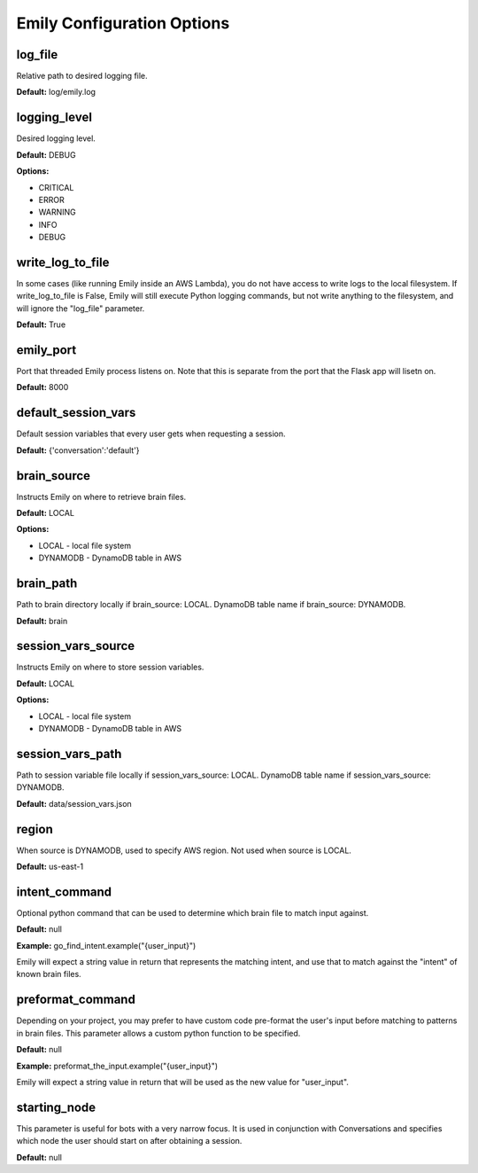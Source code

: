 ===========================
Emily Configuration Options
===========================

log_file
--------

Relative path to desired logging file.

**Default:** log/emily.log

logging_level
-------------

Desired logging level.

**Default:** DEBUG

**Options:**

- CRITICAL
- ERROR
- WARNING
- INFO
- DEBUG

write_log_to_file
-----------------

In some cases (like running Emily inside an AWS Lambda), you do not have access to write logs to the local filesystem. If write_log_to_file is False, Emily will still execute Python logging commands, but not write anything to the filesystem, and will ignore the "log_file" parameter.

**Default:** True

emily_port
----------

Port that threaded Emily process listens on. Note that this is separate from the port that the Flask app will lisetn on.

**Default:** 8000

default_session_vars
--------------------

Default session variables that every user gets when requesting a session.

**Default:** {'conversation':'default'}

brain_source
------------

Instructs Emily on where to retrieve brain files.

**Default:** LOCAL

**Options:**

- LOCAL - local file system
- DYNAMODB - DynamoDB table in AWS

brain_path
----------

Path to brain directory locally if brain_source: LOCAL.
DynamoDB table name if brain_source: DYNAMODB.

**Default:** brain

session_vars_source
-------------------

Instructs Emily on where to store session variables.

**Default:** LOCAL

**Options:**

- LOCAL - local file system
- DYNAMODB - DynamoDB table in AWS

session_vars_path
-----------------

Path to session variable file locally if session_vars_source: LOCAL.
DynamoDB table name if session_vars_source: DYNAMODB.

**Default:** data/session_vars.json

region
------

When source is DYNAMODB, used to specify AWS region. Not used when source is LOCAL.

**Default:** us-east-1

intent_command
--------------

Optional python command that can be used to determine which brain file to match input against.

**Default:** null

**Example:** go_find_intent.example("{user_input}")

Emily will expect a string value in return that represents the matching intent, and use that to match against the "intent" of known brain files.

preformat_command
-----------------

Depending on your project, you may prefer to have custom code pre-format the user's input before matching to patterns in brain files. This parameter allows a custom python function to be specified.

**Default:** null

**Example:** preformat_the_input.example("{user_input}")

Emily will expect a string value in return that will be used as the new value for "user_input".

starting_node
-------------

This parameter is useful for bots with a very narrow focus. It is used in conjunction with Conversations and specifies which node the user should start on after obtaining a session.

**Default:** null